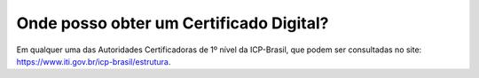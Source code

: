 Onde posso obter um Certificado Digital?
==========================================

Em qualquer uma das Autoridades Certificadoras de 1º nível da ICP-Brasil, que podem ser consultadas no site: https://www.iti.gov.br/icp-brasil/estrutura.
